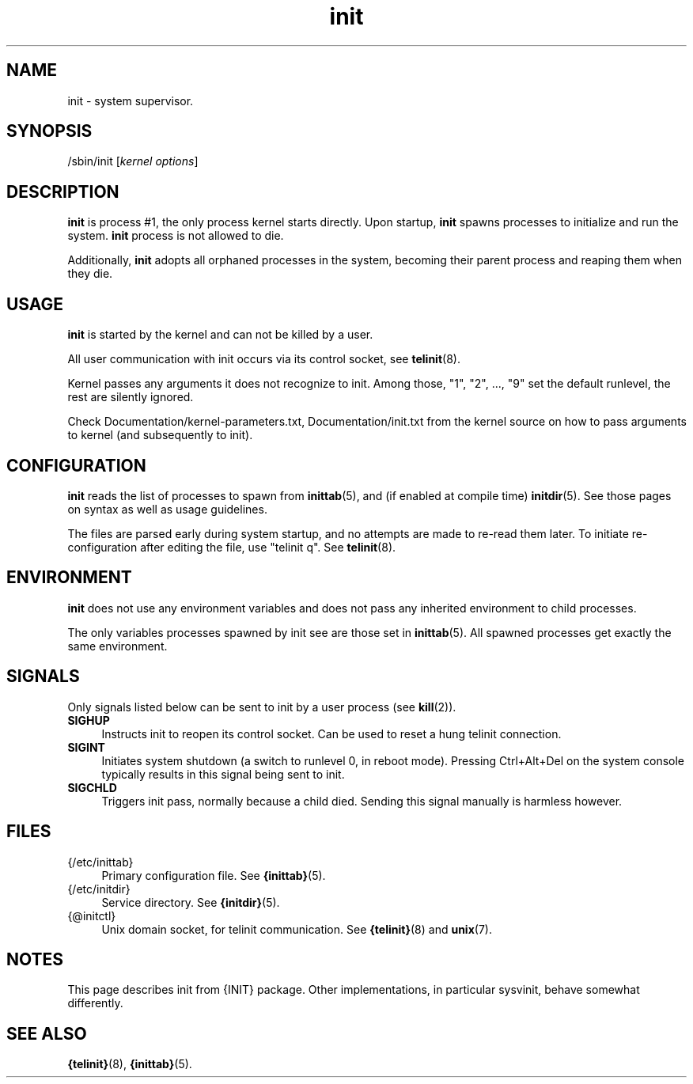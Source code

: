 .TH init 8
'''
.SH NAME
init \- system supervisor.
'''
.SH SYNOPSIS
/sbin/init [\fIkernel options\fR]
'''
.SH DESCRIPTION
\fBinit\fR is process #1, the only process kernel starts directly.
Upon startup, \fBinit\fR spawns processes to initialize and run the system.
\fBinit\fR process is not allowed to die.
.P
Additionally, \fBinit\fR adopts all orphaned processes in the system,
becoming their parent process and reaping them when they die.
'''
.SH USAGE
\fBinit\fR is started by the kernel and can not be killed by a user.
.P
All user communication with init occurs via its control socket,
see \fBtelinit\fR(8).
.P
Kernel passes any arguments it does not recognize to init.
Among those, "1", "2", ..., "9" set the default runlevel,
the rest are silently ignored.
.P
Check Documentation/kernel-parameters.txt, Documentation/init.txt from
the kernel source on how to pass arguments to kernel
(and subsequently to init).
'''
.SH CONFIGURATION
\fBinit\fR reads the list of processes to spawn from \fBinittab\fR(5),
and (if enabled at compile time) \fBinitdir\fR(5). See those pages on
syntax as well as usage guidelines.
.P
The files are parsed early during system startup, and no attempts are made
to re-read them later. To initiate re-configuration after editing the file,
use "telinit q". See \fBtelinit\fR(8).
'''
.SH ENVIRONMENT
\fBinit\fR does not use any environment variables and does not pass
any inherited environment to child processes.
.P
The only variables processes spawned by init see are those set
in \fBinittab\fR(5). All spawned processes get exactly the same environment.
'''
.SH SIGNALS
Only signals listed below can be sent to init by a user process
(see \fBkill\fR(2)).
.IP "\fBSIGHUP\fR" 4
Instructs init to reopen its control socket. Can be used to reset a hung
telinit connection.
.IP "\fBSIGINT\fR" 4
Initiates system shutdown (a switch to runlevel 0, in reboot mode).
Pressing Ctrl+Alt+Del on the system console typically results in this signal
being sent to init.
.IP "\fBSIGCHLD\fR" 4
Triggers init pass, normally because a child died.
Sending this signal manually is harmless however.
'''
.SH FILES
.IP "{/etc/inittab}" 4
Primary configuration file. See \fB{inittab}\fR(5).
.IP "{/etc/initdir}" 4
Service directory. See \fB{initdir}\fR(5).
.IP "{@initctl}"
Unix domain socket, for telinit communication.
See \fB{telinit}\fR(8) and \fBunix\fR(7).
'''
.SH NOTES
This page describes init from {INIT} package.
Other implementations, in particular sysvinit, behave somewhat differently.
'''
.SH SEE ALSO
\fB{telinit}\fR(8), \fB{inittab}\fR(5).
